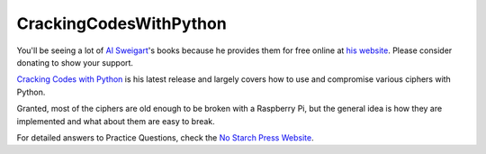 CrackingCodesWithPython
=======================
You'll be seeing a lot of `Al Sweigart <https://twitter.com/AlSweigart>`_'s books because he provides them for free
online at `his website <http://inventwithpython.com/>`_. Please consider donating to show your support.

`Cracking Codes with Python <http://inventwithpython.com/cracking/>`_ is his latest release and largely covers how to
use and compromise various ciphers with Python.

Granted, most of the ciphers are old enough to be broken with a Raspberry Pi, but the general idea is how they are
implemented and what about them are easy to break.

For detailed answers to Practice Questions, check the `No Starch Press Website <https://nostarch.com/crackingcodes>`_.